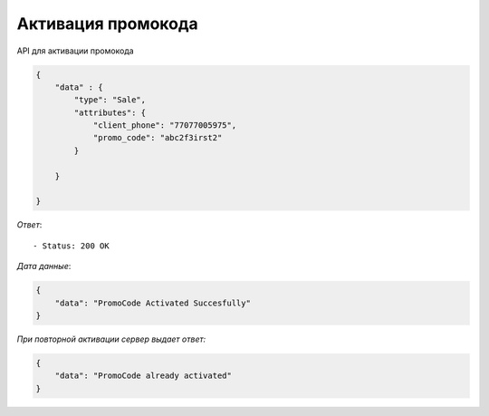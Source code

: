 Активация промокода
========================================



API для активации промокода


.. function:: Сделайте запрос методом `POST` по ссылке: /api/v1/sale/promo-code/activate/


   *Заголовок*::
      
      - header 'Authorization: {Token}' 
      - header 'Content-Type: application/vnd.api+json' 

   *Тело запроса*:

.. code-block:: json

    {
        "data" : {
            "type": "Sale",
            "attributes": {
                "client_phone": "77077005975",
                "promo_code": "abc2f3irst2"
            }   
            
        }
        
    }



.. function:: Обязательные
   - Все поля обязательные, ниже предоставлены *url parameters*

   :param type: "String", поле которое указывает на тип модели
   :param client_phone: "String", номер телефона клиента
   :param promo_code: "String", уникальный id промокода, можно получить при создании


   
*Ответ*::
   
   - Status: 200 OK

*Дата данные*:

.. code-block:: json

    {
        "data": "PromoCode Activated Succesfully"
    }

*При повторной активации сервер выдает ответ:*

.. code-block:: json

    {
        "data": "PromoCode already activated"
    }